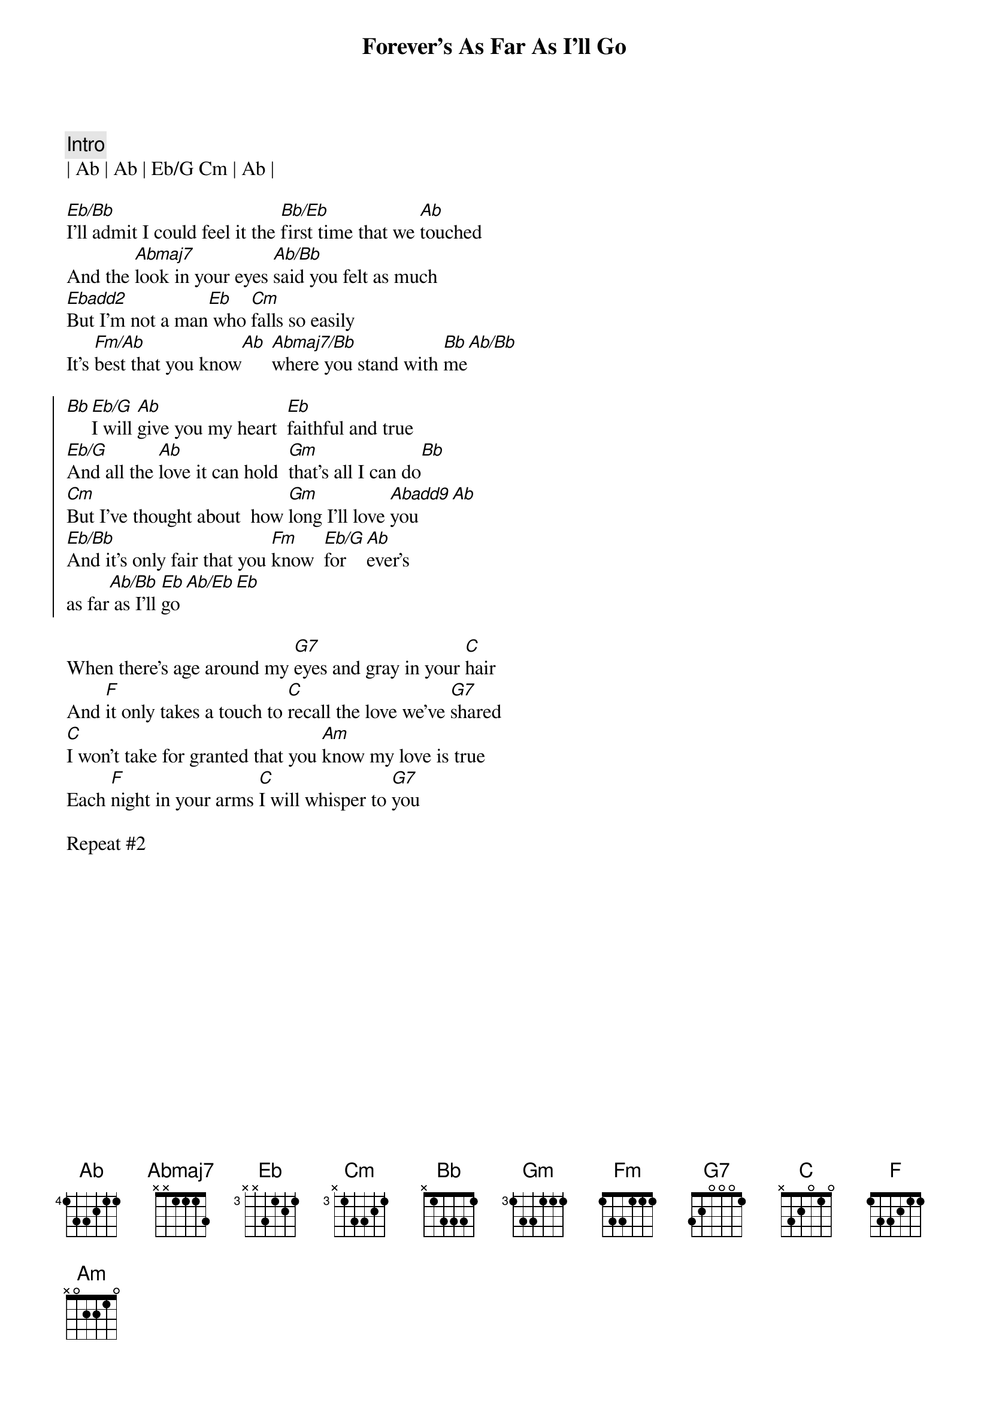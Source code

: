 {title: Forever's As Far As I'll Go}
{artist: Mike Reid/Alabama}
{key: Eb}

{c:Intro}
| Ab | Ab | Eb/G Cm | Ab |

{sov}
[Eb/Bb]I'll admit I could feel it the [Bb/Eb]first time that we [Ab]touched
And the [Abmaj7]look in your eyes [Ab/Bb]said you felt as much
[Ebadd2]But I'm not a man[Eb] who [Cm]falls so easily
It's [Fm/Ab]best that you know[Ab] [Abmaj7/Bb]where you stand with [Bb]me[Ab/Bb]
{eov}

{soc}
[Bb][Eb/G]I will [Ab]give you my heart  [Eb]faithful and true
[Eb/G]And all the [Ab]love it can hold  [Gm]that's all I can do[Bb]
[Cm]But I've thought about  how [Gm]long I'll love [Abadd9]you[Ab]
[Eb/Bb]And it's only fair that you [Fm]know  [Eb/G]for[Ab]ever's 
as far[Ab/Bb] as I'll [Eb]go[Ab/Eb][Eb]
{eoc}

When there's age around my [G7]eyes and gray in your [C]hair
And [F]it only takes a touch to [C]recall the love we've [G7]shared
[C]I won't take for granted that you [Am]know my love is true
Each [F]night in your arms [C]I will whisper to [G7]you

Repeat #2